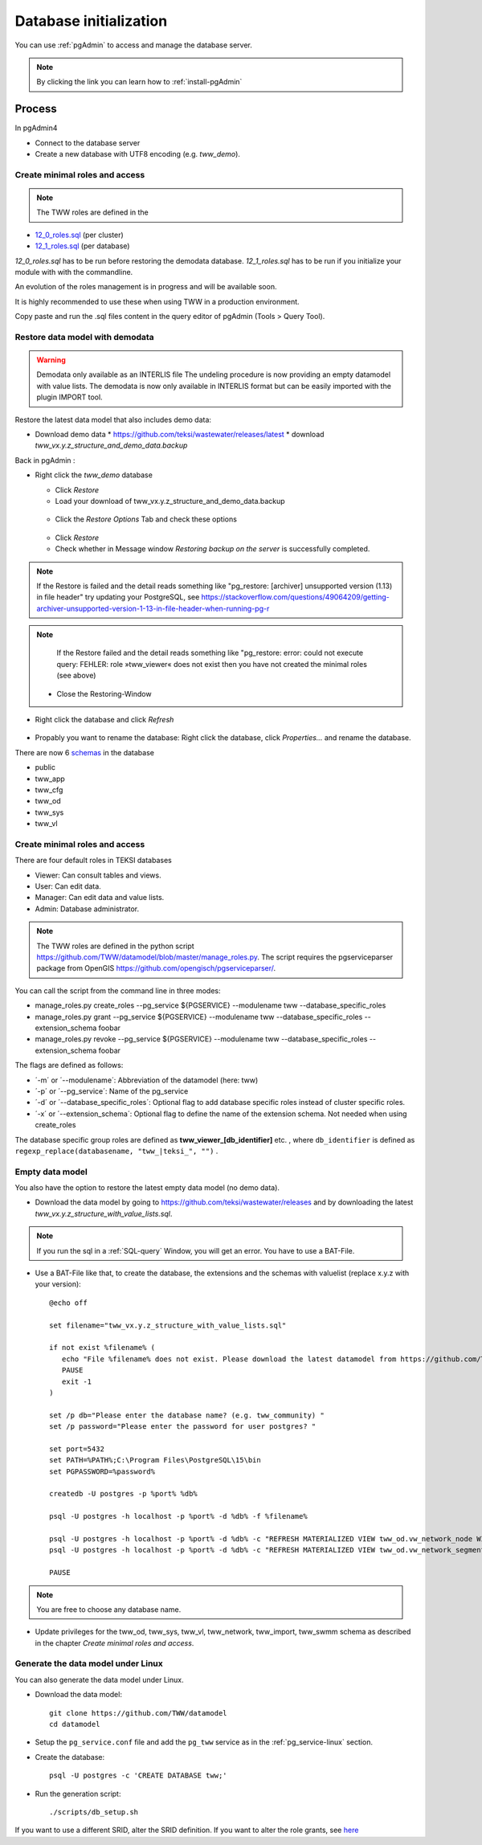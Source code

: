 .. _database-initialization:

Database initialization
=======================

You can use :ref:`pgAdmin` to access and manage the database server.

.. note::

 By clicking the link you can learn how to :ref:`install-pgAdmin`

Process
-------

In pgAdmin4

* Connect to the database server

* Create a new database with UTF8 encoding (e.g. `tww_demo`).


Create  minimal roles and access
^^^^^^^^^^^^^^^^^^^^^^^^^^^^^^^^

.. note:: The TWW roles are defined in the
+ `12_0_roles.sql <https://github.com/TWW/datamodel/blob/master/12_0_roles.sql>`_ (per cluster)
+ `12_1_roles.sql <https://github.com/TWW/datamodel/blob/master/12_1_roles.sql>`_ (per database)

`12_0_roles.sql` has to be run before restoring the demodata database.
`12_1_roles.sql` has to be run if you initialize your module with with the commandline.

An evolution of the roles management is in progress and will be available soon.

It is highly recommended to use these when using TWW in a production environment.

Copy paste and run the .sql files content in the query editor of pgAdmin (Tools > Query Tool).

.. _restore-datamodel-demodata:

Restore data model with demodata
^^^^^^^^^^^^^^^^^^^^^^^^^^^^^^^^

.. warning:: Demodata only available as an INTERLIS file
   The undeling procedure is now providing an empty datamodel with value lists.
   The demodata is now only available in INTERLIS format but can be easily imported with the plugin IMPORT tool.


Restore the latest data model that also includes demo data:

* Download demo data
  * https://github.com/teksi/wastewater/releases/latest
  * download `tww_vx.y.z_structure_and_demo_data.backup`

Back in pgAdmin :

* Right click the `tww_demo` database

  * Click `Restore`

  * Load your download of tww_vx.y.z_structure_and_demo_data.backup


  .. figure:: images/demodata-restore.jpg

  * Click the `Restore Options` Tab and check these options


  .. figure:: images/demodata-restore_options.jpg

  * Click `Restore`

  * Check whether in Message window `Restoring backup on the server` is successfully completed.

.. note::

   If the Restore is failed and the detail reads something like "pg_restore: [archiver] unsupported version (1.13) in file header" try updating your PostgreSQL, see https://stackoverflow.com/questions/49064209/getting-archiver-unsupported-version-1-13-in-file-header-when-running-pg-r

.. note::

   If the Restore failed and the detail reads something like "pg_restore: error: could not execute query: FEHLER: role »tww_viewer« does not exist then you have not created the minimal roles (see above)

  * Close the Restoring-Window

* Right click the database and click `Refresh`

.. figure:: images/demodata-refresh.jpg

* Propably you want to rename the database: Right click the database, click `Properties...` and rename the database.

There are now 6 `schemas <https://teksi.github.io/wastewater/en/user-guide/layerexplanations/namingconventions.html#schemas-in-the-tww-database>`_ in the database

+ public
+ tww_app
+ tww_cfg
+ tww_od
+ tww_sys
+ tww_vl

Create minimal roles and access
^^^^^^^^^^^^^^^^^^^^^^^^^^^^^^^^
There are four default roles in TEKSI databases

- Viewer: Can consult tables and views.
- User: Can edit data.
- Manager: Can edit data and value lists.
- Admin: Database administrator.

.. note:: The TWW roles are defined in the python script https://github.com/TWW/datamodel/blob/master/manage_roles.py. The script requires the pgserviceparser package from OpenGIS https://github.com/opengisch/pgserviceparser/.

You can call the script from the command line in three modes:

* manage_roles.py create_roles --pg_service ${PGSERVICE} --modulename tww --database_specific_roles
* manage_roles.py grant --pg_service ${PGSERVICE} --modulename tww --database_specific_roles --extension_schema foobar
* manage_roles.py revoke --pg_service ${PGSERVICE} --modulename tww --database_specific_roles --extension_schema foobar

The flags are defined as follows:

* ´-m´ or ´--modulename´: Abbreviation of the datamodel (here: tww)
* ´-p´ or ´--pg_service´: Name of the pg_service
* ´-d´ or ´--database_specific_roles´: Optional flag to add database specific roles instead of cluster specific roles.
* ´-x´ or ´--extension_schema´: Optional flag to define the name of the extension schema. Not needed when using create_roles

The database specific group roles are defined as  **tww_viewer_[db_identifier]** etc. , where ``db_identifier`` is defined as ``regexp_replace(databasename, "tww_|teksi_", "")`` .



Empty data model
^^^^^^^^^^^^^^^^

You also have the option to restore the latest empty data model (no demo data).

* Download the data model by going to https://github.com/teksi/wastewater/releases
  and by downloading the latest `tww_vx.y.z_structure_with_value_lists.sql`.

.. note::

 If you run the sql in a :ref:`SQL-query` Window, you will get an error. You have to use a BAT-File.

* Use a BAT-File like that, to create the database, the extensions and the schemas with valuelist  (replace x.y.z with your version)::

    @echo off

    set filename="tww_vx.y.z_structure_with_value_lists.sql"

    if not exist %filename% (
       echo "File %filename% does not exist. Please download the latest datamodel from https://github.com/TWW/datamodel/releases (structure_with_value_lists.sql) and adjust filename in this batch file."
       PAUSE
       exit -1
    )

    set /p db="Please enter the database name? (e.g. tww_community) "
    set /p password="Please enter the password for user postgres? "

    set port=5432
    set PATH=%PATH%;C:\Program Files\PostgreSQL\15\bin
    set PGPASSWORD=%password%

    createdb -U postgres -p %port% %db%

    psql -U postgres -h localhost -p %port% -d %db% -f %filename%

    psql -U postgres -h localhost -p %port% -d %db% -c "REFRESH MATERIALIZED VIEW tww_od.vw_network_node WITH DATA"
    psql -U postgres -h localhost -p %port% -d %db% -c "REFRESH MATERIALIZED VIEW tww_od.vw_network_segment WITH DATA"

    PAUSE


.. note::

 You are free to choose any database name.

* Update privileges for the tww_od, tww_sys, tww_vl, tww_network, tww_import, tww_swmm schema as described in the chapter `Create minimal roles and access`.


Generate the data model under Linux
^^^^^^^^^^^^^^^^^^^^^^^^^^^^^^^^^^^

You can also generate the data model under Linux.

* Download the data model::

   git clone https://github.com/TWW/datamodel
   cd datamodel

* Setup the ``pg_service.conf`` file and add the ``pg_tww`` service
  as in the :ref:`pg_service-linux` section.

* Create the database::

   psql -U postgres -c 'CREATE DATABASE tww;'

* Run the generation script::

   ./scripts/db_setup.sh

If you want to use a different SRID, alter the SRID definition.
If you want to alter the role grants, see  `here <https://tww.github.io/docs/installation-guide/database-initialization.html#create-minimal-roles-and-access>`_
